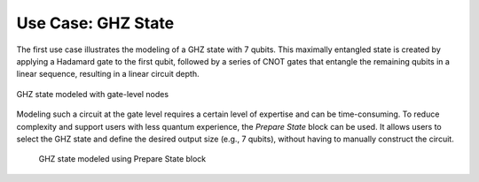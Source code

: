 Use Case: GHZ State
-------------------

The first use case illustrates the modeling of a GHZ state with 7 qubits. This maximally entangled state is created by applying a Hadamard gate to the first qubit, followed by a series of CNOT gates that entangle the remaining qubits in a linear sequence, resulting in a linear circuit depth.


.. container:: images-side-by-side

   .. figure:: images/ghz7.png
      :alt: GHZ state modeled with gate-level nodes
      :width: 78%
      :align: center

      GHZ state modeled with gate-level nodes

Modeling such a circuit at the gate level requires a certain level of expertise and can be time-consuming. To reduce complexity and support users with less quantum experience, the *Prepare State* block can be used. It allows users to select the GHZ state and define the desired output size (e.g., 7 qubits), without having to manually construct the circuit.

   .. figure:: images/ghz7preparestate.png
      :alt: GHZ state modeled using Prepare State block
      :width: 48%
      :align: center

      GHZ state modeled using Prepare State block
